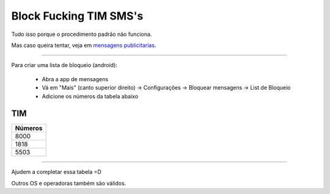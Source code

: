 Block Fucking TIM SMS's
=======================

Tudo isso porque o procedimento padrão não funciona.

Mas caso queira tentar, veja em `mensagens publicitarias`_.

.. _`mensagens publicitarias`: http://www.tim.com.br/sc/sobre-a-tim/regulatorio/mensagens-publicitarias


----

Para criar uma lista de bloqueio (android):

    * Abra a app de mensagens
    * Vá em "Mais" (canto superior direito) -> Configurações -> Bloquear mensagens -> List de Bloqueio
    * Adicione os números da tabela abaixo 



TIM
~~~

+------------+
| Números    |
+============+
| 8000       |
+------------+
| 1818       |
+------------+
| 5503       |
+------------+

----

Ajudem a completar essa tabela =D

Outros OS e operadoras também são válidos.
